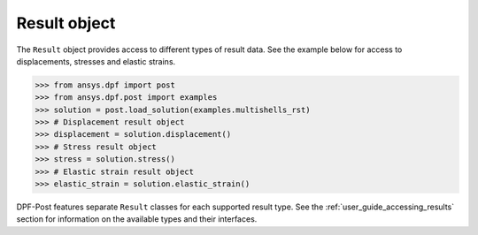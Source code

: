 .. _ref_api_result_object:

*************
Result object
*************

The ``Result`` object provides access to different types of result data.
See the example below for access to displacements, stresses and elastic strains.

.. code:: python

    >>> from ansys.dpf import post
    >>> from ansys.dpf.post import examples
    >>> solution = post.load_solution(examples.multishells_rst)
    >>> # Displacement result object
    >>> displacement = solution.displacement()
    >>> # Stress result object
    >>> stress = solution.stress()
    >>> # Elastic strain result object
    >>> elastic_strain = solution.elastic_strain()

DPF-Post features separate ``Result`` classes for each supported result type. See 
the :ref:`user_guide_accessing_results` section for information 
on the available types and their interfaces. 